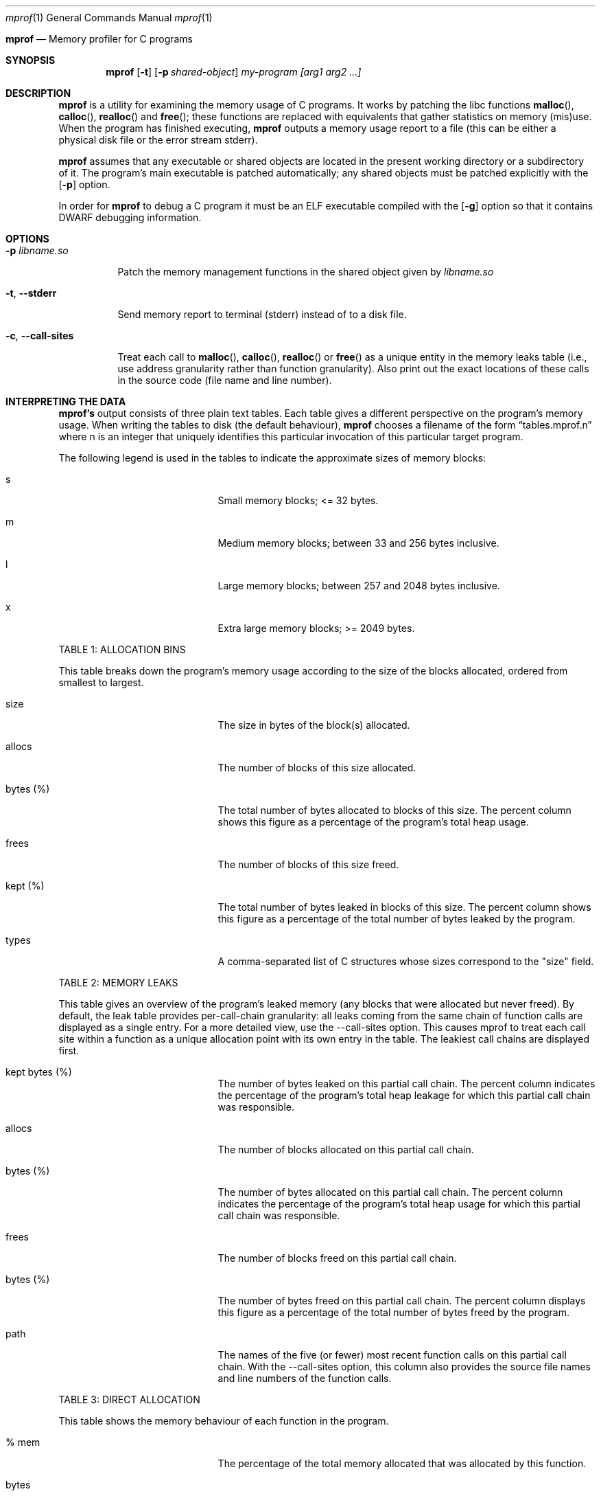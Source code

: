 .Dd $Mdocdate$
.Dt mprof 1
.Os
.Sh 
.Nm mprof
.Nd Memory profiler for C programs
.Sh SYNOPSIS
.Nm mprof
.Op Fl t
.Op Fl p Ar shared-object
.Ar my-program
.Ar [arg1 arg2 ...]
.Sh DESCRIPTION
.Nm mprof
is a utility for examining the memory usage of C programs.
It works by patching the libc functions
.Fn malloc ,
.Fn calloc ,
.Fn realloc
and
.Fn free ;
these functions are replaced with equivalents that gather statistics on memory (mis)use.
When the program has finished executing,
.Nm mprof
outputs a memory usage report to a file (this can be either a physical disk file or the error stream stderr).
.Pp
.Nm mprof
assumes that any executable or shared objects are located in the present working directory or a subdirectory of it. The program's main executable is patched automatically; any shared objects must be patched explicitly with the
.Op Fl p
option.
.Pp
In order for
.Nm mprof
to debug a C program it must be an ELF executable compiled with the
.Op Fl g
option so that it contains DWARF debugging information.
.Sh OPTIONS
.Bl -tag -width indent
.It Fl p Ar libname.so
.Pp
Patch the memory management functions in the shared object given by
.Ar libname.so
.It Fl t , Fl Fl stderr
.Pp
Send memory report to terminal (stderr) instead of to a disk file.
.It Fl c , Fl Fl call-sites
.Pp
Treat each call to
.Fn malloc ,
.Fn calloc ,
.Fn realloc
or
.Fn free
as a unique entity in the memory leaks table (i.e., use address granularity rather than function granularity). Also print out the exact locations of these calls in the source code (file name and line number).
.Sh INTERPRETING THE DATA
.Pp
.Nm mprof's
output consists of three plain text tables. Each table gives a different perspective on the program's memory usage. When writing the tables to disk (the default behaviour),
.Nm mprof
chooses a filename of the form 
.Dq tables.mprof.n
where n is an integer that uniquely identifies this particular invocation of this particular target program.
.Pp
The following legend is used in the tables to indicate the approximate sizes of memory blocks:
.Bl -tag -width 13n -offset indent
.It s
Small memory blocks; <= 32 bytes.
.It m
Medium memory blocks; between 33 and 256 bytes inclusive.
.It l
Large memory blocks; between 257 and 2048 bytes inclusive.
.It x
Extra large memory blocks; >= 2049 bytes.
.El
.Pp
TABLE 1: ALLOCATION BINS
.Pp
This table breaks down the program's memory usage according to the size of the blocks allocated, ordered from smallest to largest.
.Bl -tag -width 13n -offset indent
.It size
The size in bytes of the block(s) allocated.
.It allocs
The number of blocks of this size allocated.
.It bytes (%)
The total number of bytes allocated to blocks of this size. The percent column shows this figure as a percentage of the program's total heap usage.
.It frees
The number of blocks of this size freed.
.It kept (%)
The total number of bytes leaked in blocks of this size. The percent column shows this figure as a percentage of the total number of bytes leaked by the program.
.It types
A comma-separated list of C structures whose sizes correspond to the "size" field.
.El
.Pp
TABLE 2: MEMORY LEAKS
.Pp
This table gives an overview of the program's leaked memory (any blocks that were allocated but never freed). By default, the leak table provides per-call-chain granularity: all leaks coming from the same chain of function calls are displayed as a single entry. For a more detailed view, use the --call-sites option. This causes mprof to treat each call site within a function as a unique allocation point with its own entry in the table. The leakiest call chains are displayed first.
.Bl -tag -width 13n -offset indent
.It kept bytes (%)
The number of bytes leaked on this partial call chain. The percent column indicates the percentage of the program's total heap leakage for which this partial call chain was responsible.
.It allocs
The number of blocks allocated on this partial call chain.
.It bytes (%)
The number of bytes allocated on this partial call chain. The percent column indicates the percentage of the program's total heap usage for which this partial call chain was responsible.
.It frees
The number of blocks freed on this partial call chain.
.It bytes (%)
The number of bytes freed on this partial call chain. The percent column displays this figure as a percentage of the total number of bytes freed by the program.
.It path
The names of the five (or fewer) most recent function calls on this partial call chain. With the --call-sites option, this column also provides the source file names and line numbers of the function calls.
.El
.Pp
TABLE 3: DIRECT ALLOCATION
.Pp
This table shows the memory behaviour of each function in the program.
.Bl -tag -width 13n -offset indent
.It % mem
The percentage of the total memory allocated that was allocated by this function.
.It bytes
The number of bytes allocated by this function.
.It % mem (size)
A size breakdown of the memory blocks allocated by this function in terms of the memory blocks allocated by the entire program. For example, if (small == 5) and (medium == 30), this function made 5% of the program's requests for small blocks, and 30% of the program's requests for medium blocks.
.It bytes kept
The number of bytes allocated by this function and never freed.
.It % all kept
A size breakdown of the memory blocks leaked by this function in terms of the memory blocks leaked by the entire program. For example, if (small == 10) and (medium == 40), this function leaked 10% of the program's small blocks, and 40% of the program's medium blocks.
.It calls
The number of calls to memory management functions by this function.
.It name
The name of the function.
.El
.Pp
.Sh EXAMPLES
.Pp
.It
To debug the main executable of "my-program":
.Pp
.D1 mprof ./my-program
.Pp
To debug both the main executable of "my-program", and a library "libmy-library.so":
.Pp
.D1 mprof -p libmy-library.so ./my-program
.Pp
To debug as before, but printing report to terminal, and passing an argument to "my-program":
.Pp
.D1 mprof -p libmy-library.so -t ./my-program arg
.Sh CAVEATS
.Nm mprof
can sometimes produce false positives for memory errors; if two objects in a process are sharing dynamically allocated memory between them, and the object that allocates the memory is not the same object that frees it,
.Nm mprof's
internal state can become inconsistent.
The solution is just to patch all objects that you think are sharing memory in this way.
.Pp
Because most of
.Nm mprof's
data and code resides in the target process, there is a small but real chance that a bug such as a buffer overflow could corrupt
.Nm mprof's
database. Therefore you should ensure that your program is reasonably stable before analysing its memory usage with
.Nm mprof .
.Pp
.Nm mprof
debugging is costly in terms of memory.
.Sh AUTHORS
.Nm mprof
was written by Alan Pilbeam in 2018/2019
